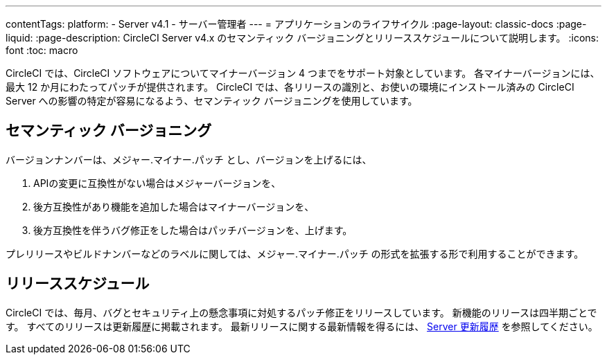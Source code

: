 ---

contentTags:
  platform:
    - Server v4.1
    - サーバー管理者
---
= アプリケーションのライフサイクル
:page-layout: classic-docs
:page-liquid:
:page-description: CircleCI Server v4.x のセマンティック バージョニングとリリーススケジュールについて説明します。
:icons: font
:toc: macro

:toc-title:

CircleCI では、CircleCI ソフトウェアについてマイナーバージョン 4 つまでをサポート対象としています。 各マイナーバージョンには、最大 12 か月にわたってパッチが提供されます。 CircleCI では、各リリースの識別と、お使いの環境にインストール済みの CircleCI Server への影響の特定が容易になるよう、セマンティック バージョニングを使用しています。

[#semantic-versioning]
== セマンティック バージョニング

バージョンナンバーは、メジャー.マイナー.パッチ とし、バージョンを上げるには、

. APIの変更に互換性がない場合はメジャーバージョンを、
. 後方互換性があり機能を追加した場合はマイナーバージョンを、
. 後方互換性を伴うバグ修正をした場合はパッチバージョンを、上げます。

プレリリースやビルドナンバーなどのラベルに関しては、メジャー.マイナー.パッチ の形式を拡張する形で利用することができます。

[#release-schedule]
== リリーススケジュール

CircleCI では、毎月、バグとセキュリティ上の懸念事項に対処するパッチ修正をリリースしています。 新機能のリリースは四半期ごとです。 すべてのリリースは更新履歴に掲載されます。 最新リリースに関する最新情報を得るには、 link:https://circleci.com/ja/server/changelog/[Server 更新履歴] を参照してください。